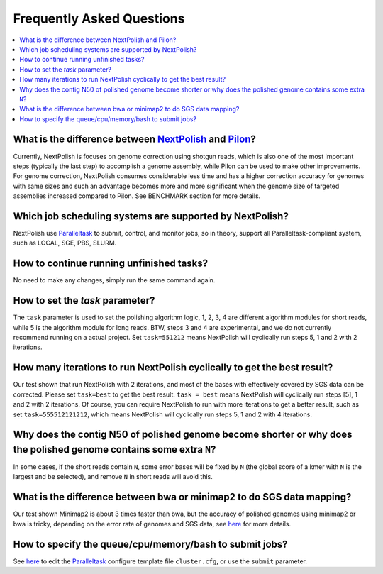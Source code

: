 .. _faq:

Frequently Asked Questions
~~~~~~~~~~~~~~~~~~~~~~~~~~

.. contents::
  :local:

What is the difference between `NextPolish <https://github.com/Nextomics/NextPolish>`__ and `Pilon <https://github.com/broadinstitute/pilon>`__?
----------------------------------------------------------------------------------------------------------------------------------------------------------

Currently, NextPolish is focuses on genome correction using shotgun reads, which is also one of the most important steps (typically the last step) to accomplish a genome assembly, while Pilon can be used to make other improvements. For genome correction, NextPolish consumes considerable less time and has a higher correction accuracy for genomes with same sizes and such an advantage becomes more and more significant when the genome size of targeted assemblies increased compared to Pilon. See BENCHMARK section for more details.

Which job scheduling systems are supported by NextPolish?
------------------------------------------------------------

NextPolish use `Paralleltask <https://github.com/moold/ParallelTask>`__ to submit, control, and monitor jobs, so in theory, support all Paralleltask-compliant system, such as LOCAL, SGE, PBS, SLURM.

How to continue running unfinished tasks?
--------------------------------------------

No need to make any changes, simply run the same command again.

How to set the `task` parameter?
-------------------------------------

The ``task`` parameter is used to set the polishing algorithm logic, 1, 2, 3, 4 are different algorithm modules for short reads, while 5 is the algorithm module for long reads. BTW, steps 3 and 4 are experimental, and we do not currently recommend running on a actual project. Set ``task=551212`` means NextPolish will cyclically run steps 5, 1 and 2 with 2 iterations.

How many iterations to run NextPolish cyclically to get the best result?
---------------------------------------------------------------------------

Our test shown that run NextPolish with 2 iterations, and most of the bases with effectively covered by SGS data can be corrected. Please set ``task=best`` to get the best result. ``task = best`` means NextPolish will cyclically run steps [5], 1 and 2 with 2 iterations. Of course, you can require NextPolish to run with more iterations to get a better result, such as set ``task=555512121212``, which means NextPolish will cyclically run steps 5, 1 and 2 with 4 iterations.

Why does the contig N50 of polished genome become shorter or why does the polished genome contains some extra ``N``?
--------------------------------------------------------------------------------------------------------------------------

In some cases, if the short reads contain ``N``, some error bases will be fixed by ``N`` (the global score of a kmer with ``N`` is the largest and be selected), and remove ``N`` in short reads will avoid this.

What is the difference between bwa or minimap2 to do SGS data mapping?
--------------------------------------------------------------------------

Our test shown Minimap2 is about 3 times faster than bwa, but the accuracy of polished genomes using minimap2 or bwa is tricky, depending on the error rate of genomes and SGS data, see `here <https://lh3.github.io/2018/04/02/minimap2-and-the-future-of-bwa>`__ for more details.

How to specify the queue/cpu/memory/bash to submit jobs?   
------------------------------------------------------------
See `here <https://github.com/moold/ParallelTask#configuration>`__ to edit the `Paralleltask <https://github.com/moold/ParallelTask>`__ configure template file ``cluster.cfg``, or use the ``submit`` parameter.